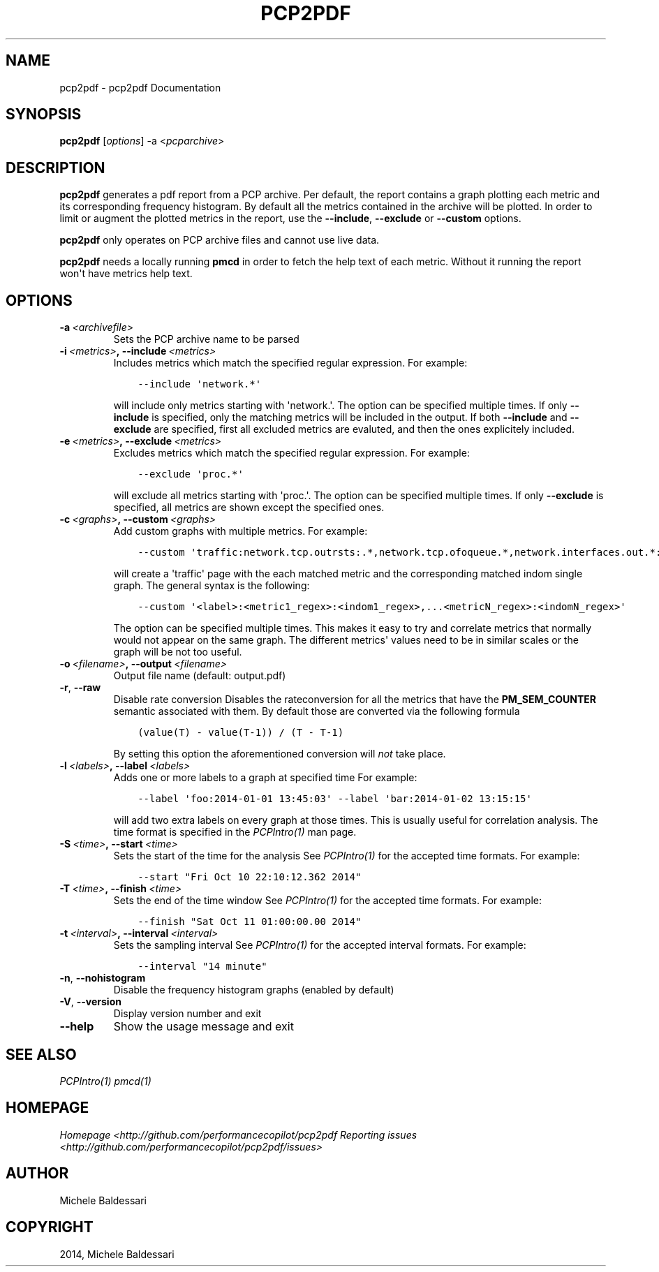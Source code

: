.\" Man page generated from reStructuredText.
.
.TH "PCP2PDF" "1" "March 02, 2015" "0.1" "pcp2pdf"
.SH NAME
pcp2pdf \- pcp2pdf Documentation
.
.nr rst2man-indent-level 0
.
.de1 rstReportMargin
\\$1 \\n[an-margin]
level \\n[rst2man-indent-level]
level margin: \\n[rst2man-indent\\n[rst2man-indent-level]]
-
\\n[rst2man-indent0]
\\n[rst2man-indent1]
\\n[rst2man-indent2]
..
.de1 INDENT
.\" .rstReportMargin pre:
. RS \\$1
. nr rst2man-indent\\n[rst2man-indent-level] \\n[an-margin]
. nr rst2man-indent-level +1
.\" .rstReportMargin post:
..
.de UNINDENT
. RE
.\" indent \\n[an-margin]
.\" old: \\n[rst2man-indent\\n[rst2man-indent-level]]
.nr rst2man-indent-level -1
.\" new: \\n[rst2man-indent\\n[rst2man-indent-level]]
.in \\n[rst2man-indent\\n[rst2man-indent-level]]u
..
.SH SYNOPSIS
.sp
\fBpcp2pdf\fP [\fIoptions\fP] \-a <\fIpcparchive\fP>
.SH DESCRIPTION
.sp
\fBpcp2pdf\fP generates a pdf report from a PCP archive. Per default,
the report contains a graph plotting each metric and its corresponding frequency
histogram. By default all the metrics contained in the archive will be plotted.
In order to limit or augment the plotted metrics in the report, use the
\fB\-\-include\fP, \fB\-\-exclude\fP or \fB\-\-custom\fP options.
.sp
\fBpcp2pdf\fP only operates on PCP archive files and cannot use live data.
.sp
\fBpcp2pdf\fP needs a locally running \fBpmcd\fP in order to fetch the
help text of each metric. Without it running the report won\(aqt have metrics help
text.
.SH OPTIONS
.INDENT 0.0
.TP
.BI \-a \ <archivefile>
Sets the PCP archive name to be parsed
.TP
.BI \-i \ <metrics>\fP,\fB \ \-\-include \ <metrics>
Includes metrics which match the specified regular expression.
For example:
.INDENT 7.0
.INDENT 3.5
.sp
.nf
.ft C
\-\-include \(aqnetwork.*\(aq
.ft P
.fi
.UNINDENT
.UNINDENT
.sp
will include only metrics starting with \(aqnetwork.\(aq. The option can be specified
multiple times. If only \fB\-\-include\fP is specified, only the matching metrics will
be included in the output. If both \fB\-\-include\fP and \fB\-\-exclude\fP are specified,
first all excluded metrics are evaluted, and then the ones explicitely included.
.TP
.BI \-e \ <metrics>\fP,\fB \ \-\-exclude \ <metrics>
Excludes metrics which match the specified regular expression.
For example:
.INDENT 7.0
.INDENT 3.5
.sp
.nf
.ft C
\-\-exclude \(aqproc.*\(aq
.ft P
.fi
.UNINDENT
.UNINDENT
.sp
will exclude all metrics starting with \(aqproc.\(aq. The option can be specified
multiple times. If only \fB\-\-exclude\fP is specified, all metrics are shown except
the specified ones.
.TP
.BI \-c \ <graphs>\fP,\fB \ \-\-custom \ <graphs>
Add custom graphs with multiple metrics.
For example:
.INDENT 7.0
.INDENT 3.5
.sp
.nf
.ft C
\-\-custom \(aqtraffic:network.tcp.outrsts:.*,network.tcp.ofoqueue.*,network.interfaces.out.*:eth[0\-9]\(aq
.ft P
.fi
.UNINDENT
.UNINDENT
.sp
will create a \(aqtraffic\(aq page with the each matched metric and the corresponding
matched indom single graph. The general syntax is the following:
.INDENT 7.0
.INDENT 3.5
.sp
.nf
.ft C
\-\-custom \(aq<label>:<metric1_regex>:<indom1_regex>,...<metricN_regex>:<indomN_regex>\(aq
.ft P
.fi
.UNINDENT
.UNINDENT
.sp
The option can be specified multiple times. This makes it easy to try and correlate
metrics that normally would not appear on the same graph. The different metrics\(aq
values need to be in similar scales or the graph will be not too useful.
.TP
.BI \-o \ <filename>\fP,\fB \ \-\-output \ <filename>
Output file name (default: output.pdf)
.TP
.B \-r\fP,\fB  \-\-raw
Disable rate conversion
Disables the rateconversion for all the metrics that have the \fBPM_SEM_COUNTER\fP
semantic associated with them. By default those are converted via the following
formula
.INDENT 7.0
.INDENT 3.5
.sp
.nf
.ft C
(value(T) \- value(T\-1)) / (T \- T\-1)
.ft P
.fi
.UNINDENT
.UNINDENT
.sp
By setting this option the aforementioned conversion will \fInot\fP take place.
.TP
.BI \-l \ <labels>\fP,\fB \ \-\-label \ <labels>
Adds one or more labels to a graph at specified time
For example:
.INDENT 7.0
.INDENT 3.5
.sp
.nf
.ft C
\-\-label \(aqfoo:2014\-01\-01 13:45:03\(aq \-\-label \(aqbar:2014\-01\-02 13:15:15\(aq
.ft P
.fi
.UNINDENT
.UNINDENT
.sp
will add two extra labels on every graph at those times.  This is usually
useful for correlation analysis. The time format is specified in the
\fIPCPIntro(1)\fP man page.
.TP
.BI \-S \ <time>\fP,\fB \ \-\-start \ <time>
Sets the start of the time for the analysis
See \fIPCPIntro(1)\fP for the accepted time formats. For example:
.INDENT 7.0
.INDENT 3.5
.sp
.nf
.ft C
\-\-start "Fri Oct 10 22:10:12.362 2014"
.ft P
.fi
.UNINDENT
.UNINDENT
.TP
.BI \-T \ <time>\fP,\fB \ \-\-finish \ <time>
Sets the end of the time window
See \fIPCPIntro(1)\fP for the accepted time formats. For example:
.INDENT 7.0
.INDENT 3.5
.sp
.nf
.ft C
\-\-finish "Sat Oct 11 01:00:00.00 2014"
.ft P
.fi
.UNINDENT
.UNINDENT
.TP
.BI \-t \ <interval>\fP,\fB \ \-\-interval \ <interval>
Sets the sampling interval
See \fIPCPIntro(1)\fP for the accepted interval formats. For example:
.INDENT 7.0
.INDENT 3.5
.sp
.nf
.ft C
\-\-interval "14 minute"
.ft P
.fi
.UNINDENT
.UNINDENT
.TP
.B \-n\fP,\fB  \-\-nohistogram
Disable the frequency histogram graphs (enabled by default)
.TP
.B \-V\fP,\fB  \-\-version
Display version number and exit
.TP
.B \-\-help
Show the usage message and exit
.UNINDENT
.SH SEE ALSO
.sp
\fIPCPIntro(1)\fP
\fIpmcd(1)\fP
.SH HOMEPAGE
.sp
\fIHomepage <http://github.com/performancecopilot/pcp2pdf\fP
\fIReporting issues <http://github.com/performancecopilot/pcp2pdf/issues>\fP
.SH AUTHOR
Michele Baldessari
.SH COPYRIGHT
2014, Michele Baldessari
.\" Generated by docutils manpage writer.
.
